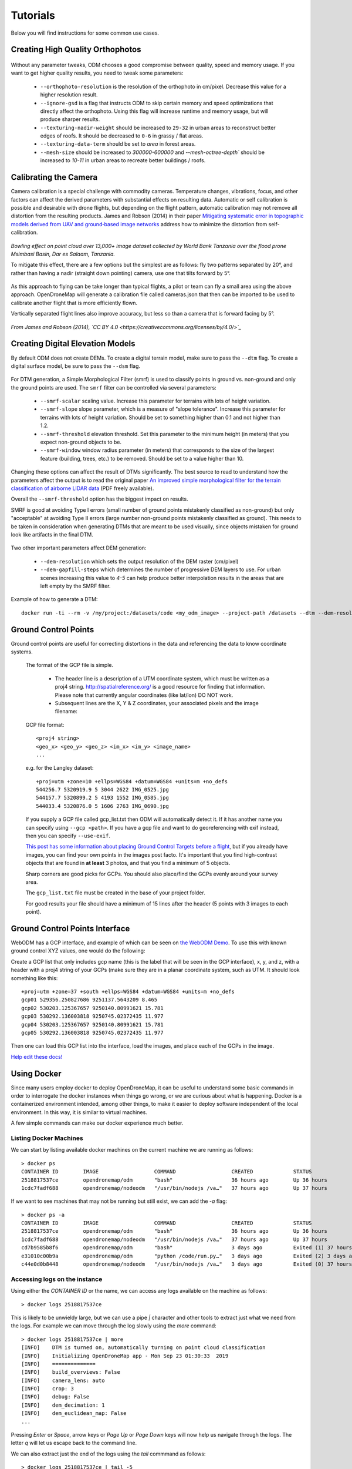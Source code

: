 .. Tutorials

Tutorials
=========

Below you will find instructions for some common use cases.

Creating High Quality Orthophotos
^^^^^^^^^^^^^^^^^^^^^^^^^^^^^^^^^

.. figure:: images/orthophoto.png
   :alt: image of OpenDroneMap orthophoto
   :align: center

Without any parameter tweaks, ODM chooses a good compromise between quality, speed and memory usage. If you want to get higher quality results, you need to tweak some parameters:

 * ``--orthophoto-resolution`` is the resolution of the orthophoto in cm/pixel. Decrease this value for a higher resolution result.
 * ``--ignore-gsd`` is a flag that instructs ODM to skip certain memory and speed optimizations that directly affect the orthophoto. Using this flag will increase runtime and memory usage, but will produce sharper results.
 * ``--texturing-nadir-weight`` should be increased to ``29-32`` in urban areas to reconstruct better edges of roofs. It should be decreased to ``0-6`` in grassy / flat areas.
 * ``--texturing-data-term`` should be set to `area` in forest areas.
 * ``--mesh-size`` should be increased to `300000-600000` and `--mesh-octree-depth`` should be increased to `10-11` in urban areas to recreate better buildings / roofs.

Calibrating the Camera
^^^^^^^^^^^^^^^^^^^^^^

Camera calibration is a special challenge with commodity cameras. Temperature changes, vibrations, focus, and other factors can affect the derived parameters with substantial effects on resulting data. Automatic or self calibration is possible and desirable with drone flights, but depending on the flight pattern, automatic calibration may not remove all distortion from the resulting products. James and Robson (2014) in their paper `Mitigating systematic error in topographic models derived from UAV and ground‐based image networks <https://onlinelibrary.wiley.com/doi/full/10.1002/esp.3609>`_ address how to minimize the distortion from self-calibration.

.. figure:: images/msimbasi_bowling.png
   :alt: image of lens distortion effect on bowling of data
   :align: center

*Bowling effect on point cloud over 13,000+ image dataset collected by World Bank Tanzania over the flood prone Msimbasi Basin, Dar es Salaam, Tanzania.*

To mitigate this effect, there are a few options but the simplest are as follows: fly two patterns separated by 20°, and rather than having a nadir (straight down pointing) camera, use one that tilts forward by 5°.

.. figure:: images/flightplanning.gif
  :alt: animation showing optimum
  :align: center
  :height: 480
  :width: 640

As this approach to flying can be take longer than typical flights, a pilot or team can fly a small area using the above approach. OpenDroneMap will generate a calibration file called cameras.json that then can be imported to be used to calibrate another flight that is more efficiently flown.

Vertically separated flight lines also improve accuracy, but less so than a camera that is forward facing by 5°.

.. figure:: images/forward_facing.png
   :alt: figure showing effect of vertically separated flight lines and forward facing cameras on improving self calibration
   :align: center

*From James and Robson (2014), `CC BY 4.0 <https://creativecommons.org/licenses/by/4.0/>`_*

Creating Digital Elevation Models
^^^^^^^^^^^^^^^^^^^^^^^^^^^^^^^^^

By default ODM does not create DEMs. To create a digital terrain model, make sure to pass the ``--dtm`` flag. To create a digital surface model, be sure to pass the ``--dsm`` flag.

.. figure:: images/digitalsurfacemodel.png
   :alt: image of OpenDroneMap derived digital surface model
   :align: center

For DTM generation, a Simple Morphological Filter (smrf) is used to classify points in ground vs. non-ground and only the ground points are used. The ``smrf`` filter can be controlled via several parameters:

 * ``--smrf-scalar`` scaling value. Increase this parameter for terrains with lots of height variation.
 * ``--smrf-slope`` slope parameter, which is a measure of "slope tolerance". Increase this parameter for terrains with lots of height variation. Should be set to something higher than 0.1 and not higher than 1.2.
 * ``--smrf-threshold`` elevation threshold. Set this parameter to the minimum height (in meters) that you expect non-ground objects to be.
 * ``--smrf-window`` window radius parameter (in meters) that corresponds to the size of the largest feature (building, trees, etc.) to be removed. Should be set to a value higher than 10.

Changing these options can affect the result of DTMs significantly. The best source to read to understand how the parameters affect the output is to read the original paper `An improved simple morphological filter for the terrain classification of airborne LIDAR data <https://www.researchgate.net/publication/258333806_An_Improved_Simple_Morphological_Filter_for_the_Terrain_Classification_of_Airborne_LIDAR_Data>`_ (PDF freely available).

Overall the ``--smrf-threshold`` option has the biggest impact on results.

SMRF is good at avoiding Type I errors (small number of ground points mistakenly classified as non-ground) but only "acceptable" at avoiding Type II errors (large number non-ground points mistakenly classified as ground). This needs to be taken in consideration when generating DTMs that are meant to be used visually, since objects mistaken for ground look like artifacts in the final DTM.

.. figure:: images/smrf.png
   :alt: image of lens distortion effect on bowling of data
   :align: center

Two other important parameters affect DEM generation:

 * ``--dem-resolution`` which sets the output resolution of the DEM raster (cm/pixel)
 * ``--dem-gapfill-steps`` which determines the number of progressive DEM layers to use. For urban scenes increasing this value to `4-5` can help produce better interpolation results in the areas that are left empty by the SMRF filter.

Example of how to generate a DTM::

    docker run -ti --rm -v /my/project:/datasets/code <my_odm_image> --project-path /datasets --dtm --dem-resolution 2 --smrf-threshold 0.4 --smrf-window 24

.. _ground-control-points:

Ground Control Points
^^^^^^^^^^^^^^^^^^^^^

Ground control points are useful for correcting distortions in the data and referencing the data to know coordinate systems.

	The format of the GCP file is simple.

	 * The header line is a description of a UTM coordinate system, which must be written as a proj4 string. http://spatialreference.org/ is a good resource for finding that information. Please note that currently angular coordinates (like lat/lon) DO NOT work.
	 * Subsequent lines are the X, Y & Z coordinates, your associated pixels and the image filename:

	GCP file format::

	    <proj4 string>
	    <geo_x> <geo_y> <geo_z> <im_x> <im_y> <image_name>
	    ...

	e.g. for the Langley dataset::

	    +proj=utm +zone=10 +ellps=WGS84 +datum=WGS84 +units=m +no_defs
	    544256.7 5320919.9 5 3044 2622 IMG_0525.jpg
	    544157.7 5320899.2 5 4193 1552 IMG_0585.jpg
	    544033.4 5320876.0 5 1606 2763 IMG_0690.jpg

	If you supply a GCP file called gcp_list.txt then ODM will automatically detect it. If it has another name you can specify using ``--gcp <path>``. If you have a gcp file and want to do georeferencing with exif instead, then you can specify ``--use-exif``.

	`This post has some information about placing Ground Control Targets before a flight <http://diydrones.com/profiles/blogs/ground-control-points-gcps-for-aerial-photography>`_, but if you already have images, you can find your own points in the images post facto. It's important that you find high-contrast objects that are found in **at least** 3 photos, and that you find a minimum of 5 objects.

	Sharp corners are good picks for GCPs. You should also place/find the GCPs evenly around your survey area.

	The ``gcp_list.txt`` file must be created in the base of your project folder.

	For good results your file should have a minimum of 15 lines after the header (5 points with 3 images to each point).

Ground Control Points Interface
^^^^^^^^^^^^^^^^^^^^^^^^^^^^^^^

WebODM has a GCP interface, and example of which can be seen on `the WebODM Demo <http://demo.webodm.org/plugins/posm-gcpi/>`_. To use this with known ground control XYZ values, one would do the following:

Create a GCP list that only includes gcp name (this is the label that will be seen in the GCP interface), x, y, and z, with a header with a proj4 string of your GCPs (make sure they are in a planar coordinate system, such as UTM. It should look something like this:

::

	+proj=utm +zone=37 +south +ellps=WGS84 +datum=WGS84 +units=m +no_defs
	gcp01 529356.250827686 9251137.5643209 8.465
	gcp02 530203.125367657 9250140.80991621 15.781
	gcp03 530292.136003818 9250745.02372435 11.977
	gcp04 530203.125367657 9250140.80991621 15.781
	gcp05 530292.136003818 9250745.02372435 11.977

Then one can load this GCP list into the interface, load the images, and place each of the GCPs in the image.

`Help edit these docs! <https://github.com/OpenDroneMap/docs/blob/publish/source/using.rst>`_

Using Docker
^^^^^^^^^^^^

Since many users employ docker to deploy OpenDroneMap, it can be useful to understand some basic commands in order to interrogate the docker instances when things go wrong, or we are curious about what is happening. Docker is a containerized environment intended, among other things, to make it easier to deploy software independent of the local environment. In this way, it is similar to virtual machines.

A few simple commands can make our docker experience much better.

Listing Docker Machines
-----------------------

We can start by listing available docker machines on the current machine we are running as follows:

::

    > docker ps
    CONTAINER ID        IMAGE                  COMMAND                  CREATED             STATUS              PORTS                    NAMES
    2518817537ce        opendronemap/odm       "bash"                   36 hours ago        Up 36 hours                                  zen_wright
    1cdc7fadf688        opendronemap/nodeodm   "/usr/bin/nodejs /va…"   37 hours ago        Up 37 hours         0.0.0.0:3000->3000/tcp   flamboyant_dhawan

If we want to see machines that may not be running but still exist, we can add the `-a` flag:

::

    > docker ps -a
    CONTAINER ID        IMAGE                  COMMAND                  CREATED             STATUS                    PORTS                    NAMES
    2518817537ce        opendronemap/odm       "bash"                   36 hours ago        Up 36 hours                                        zen_wright
    1cdc7fadf688        opendronemap/nodeodm   "/usr/bin/nodejs /va…"   37 hours ago        Up 37 hours               0.0.0.0:3000->3000/tcp   flamboyant_dhawan
    cd7b9585b8f6        opendronemap/odm       "bash"                   3 days ago          Exited (1) 37 hours ago                            nostalgic_lederberg
    e31010c00b9a        opendronemap/odm       "python /code/run.py…"   3 days ago          Exited (2) 3 days ago                              suspicious_kepler
    c44e0d0b8448        opendronemap/nodeodm   "/usr/bin/nodejs /va…"   3 days ago          Exited (0) 37 hours ago                            wonderful_burnell

Accessing logs on the instance
------------------------------

Using either the `CONTAINER ID` or the name, we can access any logs available on the machine as follows:

::

    > docker logs 2518817537ce

This is likely to be unwieldy large, but we can use a pipe `|` character and other tools to extract just what we need from the logs. For example we can move through the log slowly using the `more` command:

::

    > docker logs 2518817537ce | more
    [INFO]    DTM is turned on, automatically turning on point cloud classification
    [INFO]    Initializing OpenDroneMap app - Mon Sep 23 01:30:33  2019
    [INFO]    ==============
    [INFO]    build_overviews: False
    [INFO]    camera_lens: auto
    [INFO]    crop: 3
    [INFO]    debug: False
    [INFO]    dem_decimation: 1
    [INFO]    dem_euclidean_map: False
    ...

Pressing `Enter` or `Space`, arrow keys or `Page Up` or `Page Down` keys will now help us navigate through the logs. The letter `q` will let us escape back to the command line.

We can also extract just the end of the logs using the `tail` commmand as follows:

::

    > docker logs 2518817537ce | tail -5
    [INFO]    Cropping /datasets/code/odm_orthophoto/odm_orthophoto.tif
    [INFO]    running gdalwarp -cutline /datasets/code/odm_georeferencing/odm_georeferenced_model.bounds.gpkg -crop_to_cutline -co NUM_THREADS=8 -co BIGTIFF=IF_SAFER -co BLOCKYSIZE=512 -co COMPRESS=DEFLATE -co BLOCKXSIZE=512 -co TILED=YES -co PREDICTOR=2 /datasets/code/odm_orthophoto/odm_orthophoto.original.tif /datasets/code/odm_orthophoto/odm_orthophoto.tif --config GDAL_CACHEMAX 48.95%
    Using band 4 of source image as alpha.
    Creating output file that is 111567P x 137473L.
    Processing input file /datasets/code/odm_orthophoto/odm_orthophoto.original.tif.

The value `-5` tells the tail command to give us just the last 5 lines of the logs.

Command line access to instances
--------------------------------

Sometimes we need to go a little deeper in our exploration of the process for OpenDroneMap. For this, we can get direct command line access to the machines. For this, we can use `docker exec` to execute a `bash` command line shell in the machine of interest as follows:

::

    > docker exec -ti 2518817537ce bash
    root@2518817537ce:/code#

Now we are logged into our docker instance and can explore the machine.

Cleaning up after Docker
------------------------

Docker has a lamentable use of space and by default does not clean up excess data and machines when processes are complete. This can be advantageous if we need to access a process that has since terminated, but carries the burden of using increasing amounts of storage over time. The Maciej Łebkowski has an `excellent overview of how to manage excess disk usage in docker <https://lebkowski.name/docker-volumes/>`_.
